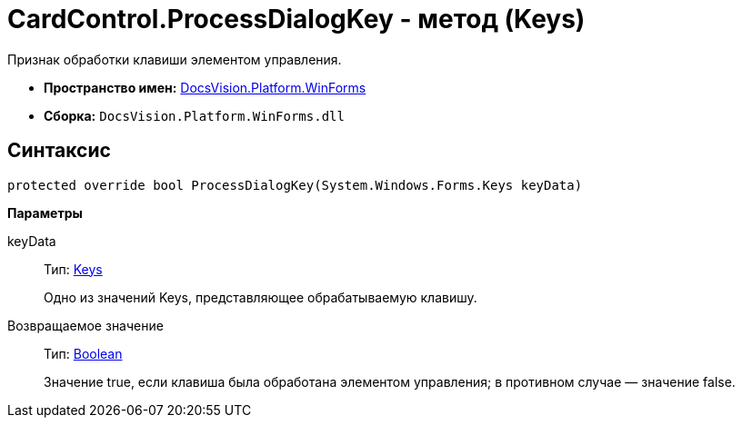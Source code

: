 = CardControl.ProcessDialogKey - метод (Keys)

Признак обработки клавиши элементом управления.

* *Пространство имен:* xref:api/DocsVision/Platform/WinForms/WinForms_NS.adoc[DocsVision.Platform.WinForms]
* *Сборка:* `DocsVision.Platform.WinForms.dll`

== Синтаксис

[source,csharp]
----
protected override bool ProcessDialogKey(System.Windows.Forms.Keys keyData)
----

*Параметры*

keyData::
Тип: http://msdn.microsoft.com/ru-ru/library/system.windows.forms.keys.aspx[Keys]
+
Одно из значений Keys, представляющее обрабатываемую клавишу.

Возвращаемое значение::
Тип: http://msdn.microsoft.com/ru-ru/library/system.boolean.aspx[Boolean]
+
Значение true, если клавиша была обработана элементом управления; в противном случае — значение false.
